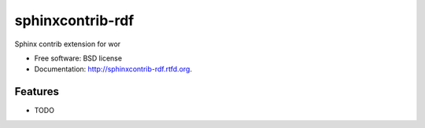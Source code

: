 ===============================
sphinxcontrib-rdf
===============================

.. image:: https://badge.fury.io/py/sphinxcontrib-rdf.png
    :target: http://badge.fury.io/py/sphinxcontrib-rdf
    
.. image:: https://travis-ci.org/westurner/sphinxcontrib-rdf.png?branch=master
        :target: https://travis-ci.org/westurner/sphinxcontrib-rdf

.. image:: https://pypip.in/d/sphinxcontrib-rdf/badge.png
        :target: https://crate.io/packages/sphinxcontrib-rdf?version=latest


Sphinx contrib extension for wor

* Free software: BSD license
* Documentation: http://sphinxcontrib-rdf.rtfd.org.

Features
--------

* TODO